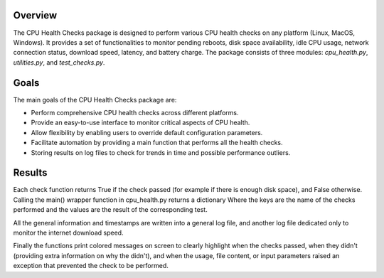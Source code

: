Overview
--------

The CPU Health Checks package is designed to perform various CPU health checks on any platform (Linux, MacOS, Windows). It provides a set of functionalities to monitor pending reboots, disk space availability, idle CPU usage, network connection status, download speed, latency, and battery charge. The package consists of three modules: `cpu_health.py`, `utilities.py`, and `test_checks.py`.

Goals
-----

The main goals of the CPU Health Checks package are:

- Perform comprehensive CPU health checks across different platforms.
- Provide an easy-to-use interface to monitor critical aspects of CPU health.
- Allow flexibility by enabling users to override default configuration parameters.
- Facilitate automation by providing a main function that performs all the health checks.
- Storing results on log files to check for trends in time and possible performance outliers.

Results
-------

Each check function returns True if the check passed (for example if there is enough disk space),
and False otherwise. Calling the main() wrapper function in cpu_health.py returns a dictionary
Where the keys are the name of the checks performed and the values are the result of the 
corresponding test.

All the general information and timestamps are written into a general log file, and 
another log file dedicated only to monitor the internet download speed.

Finally the functions print colored messages on screen to clearly highlight when the checks passed,
when they didn't (providing extra information on why the didn't), and when the usage, file content,
or input parameters raised an exception that prevented the check to be performed.